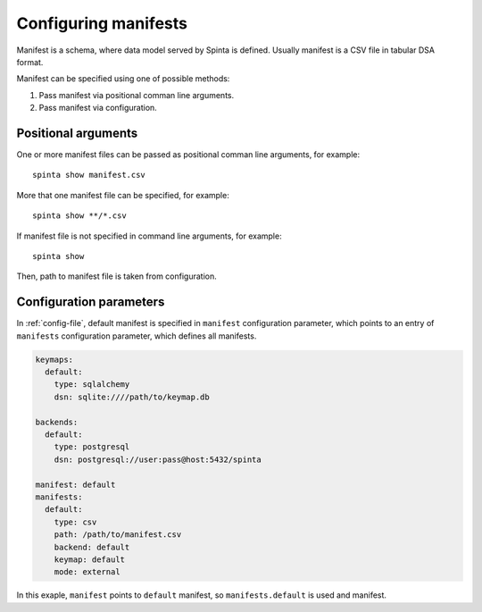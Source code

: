 .. default-role:: literal

.. _manifest-configuration:

Configuring manifests
#####################

Manifest is a schema, where data model served by Spinta is defined. Usually
manifest is a CSV file in tabular DSA format.

Manifest can be specified using one of possible methods:

1. Pass manifest via positional comman line arguments.
2. Pass manifest via configuration.


Positional arguments
********************

One or more manifest files can be passed as positional comman line arguments, for example::

    spinta show manifest.csv

More that one manifest file can be specified, for example::

    spinta show **/*.csv

If manifest file is not specified in command line arguments, for example::

    spinta show

Then, path to manifest file is taken from configuration.


Configuration parameters
************************

In :ref:`config-file`, default manifest is specified in `manifest`
configuration parameter, which points to an entry of `manifests` configuration
parameter, which defines all manifests.

.. code-block:: yaml

    keymaps:
      default:
        type: sqlalchemy
        dsn: sqlite:////path/to/keymap.db

    backends:
      default:
        type: postgresql
        dsn: postgresql://user:pass@host:5432/spinta

    manifest: default
    manifests:
      default:
        type: csv
        path: /path/to/manifest.csv
        backend: default
        keymap: default
        mode: external

In this exaple, `manifest` points to `default` manifest, so `manifests.default`
is used and manifest.
